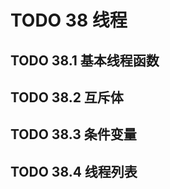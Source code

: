 #+LATEX_COMPILER: xelatex
#+LATEX_CLASS: elegantpaper
#+OPTIONS: prop:t
#+OPTIONS: ^:nil

* TODO 38 线程
** TODO 38.1 基本线程函数
** TODO 38.2 互斥体
** TODO 38.3 条件变量
** TODO 38.4 线程列表
